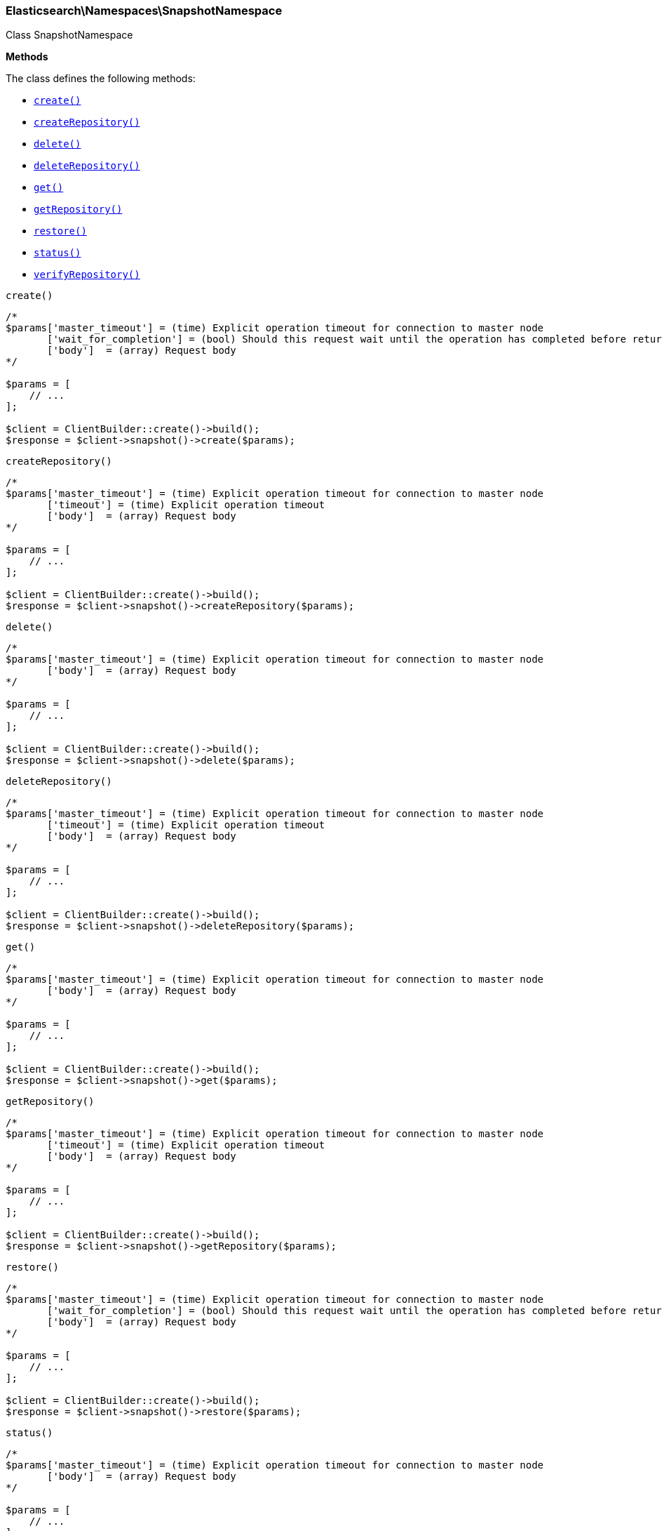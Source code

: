 

[[Elasticsearch_Namespaces_SnapshotNamespace]]
=== Elasticsearch\Namespaces\SnapshotNamespace



Class SnapshotNamespace


*Methods*

The class defines the following methods:

* <<Elasticsearch_Namespaces_SnapshotNamespacecreate_create,`create()`>>
* <<Elasticsearch_Namespaces_SnapshotNamespacecreateRepository_createRepository,`createRepository()`>>
* <<Elasticsearch_Namespaces_SnapshotNamespacedelete_delete,`delete()`>>
* <<Elasticsearch_Namespaces_SnapshotNamespacedeleteRepository_deleteRepository,`deleteRepository()`>>
* <<Elasticsearch_Namespaces_SnapshotNamespaceget_get,`get()`>>
* <<Elasticsearch_Namespaces_SnapshotNamespacegetRepository_getRepository,`getRepository()`>>
* <<Elasticsearch_Namespaces_SnapshotNamespacerestore_restore,`restore()`>>
* <<Elasticsearch_Namespaces_SnapshotNamespacestatus_status,`status()`>>
* <<Elasticsearch_Namespaces_SnapshotNamespaceverifyRepository_verifyRepository,`verifyRepository()`>>



[[Elasticsearch_Namespaces_SnapshotNamespacecreate_create]]
.`create()`
****
[source,php]
----
/*
$params['master_timeout'] = (time) Explicit operation timeout for connection to master node
       ['wait_for_completion'] = (bool) Should this request wait until the operation has completed before returning
       ['body']  = (array) Request body
*/

$params = [
    // ...
];

$client = ClientBuilder::create()->build();
$response = $client->snapshot()->create($params);
----
****



[[Elasticsearch_Namespaces_SnapshotNamespacecreateRepository_createRepository]]
.`createRepository()`
****
[source,php]
----
/*
$params['master_timeout'] = (time) Explicit operation timeout for connection to master node
       ['timeout'] = (time) Explicit operation timeout
       ['body']  = (array) Request body
*/

$params = [
    // ...
];

$client = ClientBuilder::create()->build();
$response = $client->snapshot()->createRepository($params);
----
****



[[Elasticsearch_Namespaces_SnapshotNamespacedelete_delete]]
.`delete()`
****
[source,php]
----
/*
$params['master_timeout'] = (time) Explicit operation timeout for connection to master node
       ['body']  = (array) Request body
*/

$params = [
    // ...
];

$client = ClientBuilder::create()->build();
$response = $client->snapshot()->delete($params);
----
****



[[Elasticsearch_Namespaces_SnapshotNamespacedeleteRepository_deleteRepository]]
.`deleteRepository()`
****
[source,php]
----
/*
$params['master_timeout'] = (time) Explicit operation timeout for connection to master node
       ['timeout'] = (time) Explicit operation timeout
       ['body']  = (array) Request body
*/

$params = [
    // ...
];

$client = ClientBuilder::create()->build();
$response = $client->snapshot()->deleteRepository($params);
----
****



[[Elasticsearch_Namespaces_SnapshotNamespaceget_get]]
.`get()`
****
[source,php]
----
/*
$params['master_timeout'] = (time) Explicit operation timeout for connection to master node
       ['body']  = (array) Request body
*/

$params = [
    // ...
];

$client = ClientBuilder::create()->build();
$response = $client->snapshot()->get($params);
----
****



[[Elasticsearch_Namespaces_SnapshotNamespacegetRepository_getRepository]]
.`getRepository()`
****
[source,php]
----
/*
$params['master_timeout'] = (time) Explicit operation timeout for connection to master node
       ['timeout'] = (time) Explicit operation timeout
       ['body']  = (array) Request body
*/

$params = [
    // ...
];

$client = ClientBuilder::create()->build();
$response = $client->snapshot()->getRepository($params);
----
****



[[Elasticsearch_Namespaces_SnapshotNamespacerestore_restore]]
.`restore()`
****
[source,php]
----
/*
$params['master_timeout'] = (time) Explicit operation timeout for connection to master node
       ['wait_for_completion'] = (bool) Should this request wait until the operation has completed before returning
       ['body']  = (array) Request body
*/

$params = [
    // ...
];

$client = ClientBuilder::create()->build();
$response = $client->snapshot()->restore($params);
----
****



[[Elasticsearch_Namespaces_SnapshotNamespacestatus_status]]
.`status()`
****
[source,php]
----
/*
$params['master_timeout'] = (time) Explicit operation timeout for connection to master node
       ['body']  = (array) Request body
*/

$params = [
    // ...
];

$client = ClientBuilder::create()->build();
$response = $client->snapshot()->status($params);
----
****



[[Elasticsearch_Namespaces_SnapshotNamespaceverifyRepository_verifyRepository]]
.`verifyRepository()`
****
[source,php]
----
/*
$params['master_timeout'] = (time) Explicit operation timeout for connection to master node
       ['timeout'] = (time) Explicit operation timeout
       ['body']  = (array) Request body
*/

$params = [
    // ...
];

$client = ClientBuilder::create()->build();
$response = $client->snapshot()->verifyRepository($params);
----
****


